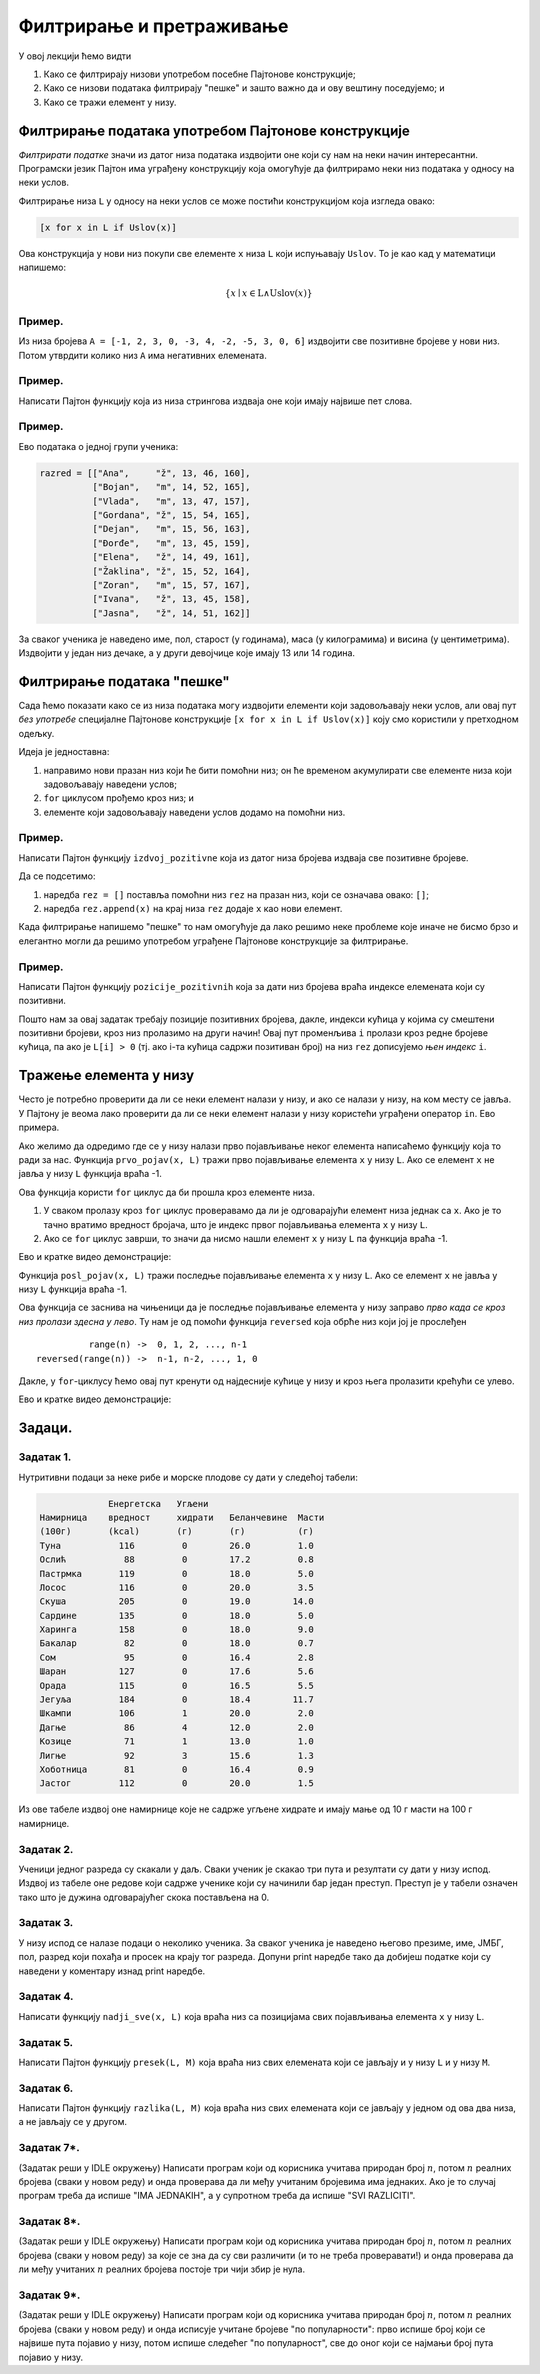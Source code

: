 Филтрирање и претраживање
================================

У овој лекцији ћемо видти

1. Како се филтрирају низови употребом посебне Пајтонове конструкције;
2. Како се низови података филтрирају "пешке" и зашто важно да и ову вештину поседујемо; и
3. Како се тражи елемент у низу.

Филтрирање података употребом Пајтонове конструкције
------------------------------------------------------

*Филтрирати податке* значи из датог низа података издвојити оне који су нам на неки начин интересантни.
Програмски језик Пајтон има уграђену конструкцију која омогућује да филтрирамо неки низ података у односу на неки услов.

Филтрирање низа ``L`` у односу на неки услов се може постићи конструкцијом која изгледа овако:

.. code-block:: python

    [x for x in L if Uslov(x)]
    
Ова конструкција у нови низ покупи све елементе ``x`` низа ``L`` који испуњавају ``Uslov``. То је као кад у математици напишемо:

.. math::

  \{x \mid x \in \mathrm{L} \land \mathrm{Uslov}(x) \}

Пример.
''''''''

Из низа бројева ``A = [-1, 2, 3, 0, -3, 4, -2, -5, 3, 0, 6]`` издвојити све позитивне бројеве у нови низ. Потом утврдити колико
низ ``А`` има негативних елемената.

.. activecode:: primer6-1
   :includesrc: _src/P06/Poz_neg.py

.. infonote::

   Изврши исти програм и у Пајтон окружењу!
   
   Покрени IDLE, из фолдера ``P06`` учитај програм ``Poz_neg.py`` и изврши га.
   
   
Пример.
''''''''

Написати Пајтон функцију која из низа стрингова издваја оне који имају највише пет слова.

.. activecode:: primer6-2
   :includesrc: _src/P06/Maks_5_slova.py

.. infonote::

   Изврши исти програм и у Пајтон окружењу!
   
   Покрени IDLE, из фолдера ``P06`` учитај програм ``Maks_5_slova.py`` и изврши га.


Пример.
''''''''

Ево података о једној групи ученика:

.. code-block:: python

   razred = [["Ana",     "ž", 13, 46, 160],
             ["Bojan",   "m", 14, 52, 165],
             ["Vlada",   "m", 13, 47, 157],
             ["Gordana", "ž", 15, 54, 165],
             ["Dejan",   "m", 15, 56, 163],
             ["Đorđe",   "m", 13, 45, 159],
             ["Elena",   "ž", 14, 49, 161],
             ["Žaklina", "ž", 15, 52, 164],
             ["Zoran",   "m", 15, 57, 167],
             ["Ivana",   "ž", 13, 45, 158],
             ["Jasna",   "ž", 14, 51, 162]]

За сваког ученика је наведено име, пол, старост (у годинама), маса (у килограмима) и висина (у центиметрима).
Издвојити у један низ дечаке, а у други девојчице које имају 13 или 14 година.

.. activecode:: primer6-3
   :includesrc: _src/P06/Decaci_devojcice.py

.. infonote::

   Изврши исти програм и у Пајтон окружењу!
   
   Покрени IDLE, из фолдера ``P06`` учитај програм ``Decaci_devojcice.py`` и изврши га.

   Ево и кратке видео демонстрације:
   
   .. ytpopup:: vHlu3ZJE8ow
      :width: 735
      :height: 415
      :align: center


Филтрирање података "пешке"
---------------------------

Сада ћемо показати како се из низа података могу издвојити елементи који задовољавају неки услов,
али овај пут *без употребе* специјалне Пајтонове конструкције ``[x for x in L if Uslov(x)]``
коју смо користили у претходном одељку.

Идеја је једноставна:

1. направимо нови празан низ који ће бити помоћни низ; он ће временом акумулирати све елементе низа који задовољавају наведени услов;
2. ``for`` циклусом прођемо кроз низ; и
3. елементе који задовољавају наведени услов додамо на помоћни низ.

Пример.
''''''''

Написати Пајтон функцију ``izdvoj_pozitivne`` која из датог низа бројева издваја све позитивне бројеве.

.. activecode:: primer6-4
   :includesrc: _src/P06/Izdvoj_pozitivne.py

.. infonote::

   Изврши исти програм и у Пајтон окружењу!
   
   Покрени IDLE, из фолдера ``P06`` учитај програм ``Izdvoj_pozitivne.py`` и изврши га.


Да се подсетимо:

1. наредба ``rez = []`` поставља помоћни низ ``rez`` на празан низ, који се означава овако: ``[]``;
2. наредба ``rez.append(x)`` на крај низа ``rez`` додаје ``x`` као нови елемент.

Када филтрирање напишемо "пешке" то нам омогућује да лако решимо неке проблеме које иначе не бисмо брзо и елегантно
могли да решимо употребом уграђене Пајтонове конструкције за филтрирање.

Пример.
'''''''''

Написати Пајтон функцију ``pozicije_pozitivnih`` која за дати низ бројева враћа индексе елемената који су позитивни.

.. activecode:: primer6-5
   :includesrc: _src/P06/Pozicije_pozitivnih.py

.. infonote::

   Изврши исти програм и у Пајтон окружењу!
   
   Покрени IDLE, из фолдера ``P06`` учитај програм ``Pozicije_pozitivnih.py`` и изврши га.

   Ево и кратке видео демонстрације:
   
   .. ytpopup:: zDrQeHGrdbE
      :width: 735
      :height: 415
      :align: center


Пошто нам за овај задатак требају позиције позитивних бројева, дакле, индекси кућица у којима су
смештени позитивни бројеви, кроз низ пролазимо на други начин!
Овај пут променљива ``i`` пролази кроз редне бројеве кућица, па ако је ``L[i] > 0`` (тј. ако i-та кућица садржи
позитиван број) на низ ``rez`` дописујемо *њен индекс* ``i``.

Тражење елемента у низу
--------------------------


Често је потребно проверити да ли се неки елемент налази у низу, и ако се налази у низу, на ком месту се јавља.
У Пајтону је веома лако проверити да ли се неки елемент налази у низу користећи уграђени оператор ``in``.
Ево примера.

.. activecode:: primer6-6

   A = [2, 3, 5, 7, 11, 13, 17, 19, 23, 29]
   print(20 in A)
   print(19 in A)

Ако желимо да одредимо где се у низу налази прво појављивање неког елемента написаћемо функцију која то ради за нас.
Функција ``prvo_pojav(x, L)`` тражи прво појављивање елемента ``x`` у низу ``L``. Ако се елемент ``x`` не јавља у низу ``L``
функција враћа -1.

.. activecode:: primer6-7
   :includesrc: _src/P06/Prvo_pojav.py

.. infonote::

   Изврши исти програм и у Пајтон окружењу!
   
   Покрени IDLE, из фолдера ``P06`` учитај програм ``Prvo_pojav.py`` и изврши га.

Ова функција користи ``for`` циклус да би прошла кроз елементе низа.

1. У сваком пролазу кроз ``for`` циклус проверавамо да ли је одговарајући елемент низа једнак са ``x``.
   Ако је то тачно вратимо вредност бројача, што је индекс првог појављивања елемента ``x`` у низу ``L``.
2. Ако се ``for`` циклус заврши, то значи да нисмо нашли елемент ``x`` у низу ``L`` па функција враћа -1.

Ево и кратке видео демонстрације:

.. ytpopup:: 9BwJOaXlEX0
   :width: 735
   :height: 415
   :align: center

Функција ``posl_pojav(x, L)`` тражи последње појављивање елемента ``x`` у низу ``L``.
Ако се елемент ``x`` не јавља у низу ``L`` функција враћа -1.

.. activecode:: primer6-8
   :includesrc: _src/P06/Posl_pojav.py

.. infonote::

   Изврши исти програм и у Пајтон окружењу!
   
   Покрени IDLE, из фолдера ``P06`` учитај програм ``Posl_pojav.py`` и изврши га.

Ова функција се заснива на чињеници да је последње појављивање елемента у низу заправо *прво када се кроз низ пролази здесна у лево*.
Ту нам је од помоћи функција ``reversed`` која обрће низ који јој је прослеђен
::

              range(n) ->  0, 1, 2, ..., n-1
    reversed(range(n)) ->  n-1, n-2, ..., 1, 0

Дакле, у ``for``-циклусу ћемо овај пут кренути од најдесније кућице у низу и кроз њега пролазити крећући се улево.

Ево и кратке видео демонстрације:

.. ytpopup:: EzUSr0PvgGc
   :width: 735
   :height: 415
   :align: center


Задаци.
-------

Задатак 1.
''''''''''''''''''''''

Нутритивни подаци за неке рибе и морске плодове су дати у следећој табели:

.. code-block:: text

                Енергетска   Угљени
   Намирница    вредност     хидрати   Беланчевине  Масти
   (100г)       (kcal)       (г)       (г)          (г)
   Туна           116         0        26.0         1.0
   Ослић           88         0        17.2         0.8
   Пастрмка       119         0        18.0         5.0
   Лосос          116         0        20.0         3.5
   Скуша          205         0        19.0        14.0
   Сардине        135         0        18.0         5.0
   Харинга        158         0        18.0         9.0
   Бакалар         82         0        18.0         0.7
   Сом             95         0        16.4         2.8
   Шаран          127         0        17.6         5.6
   Орада          115         0        16.5         5.5
   Јегуља         184         0        18.4        11.7
   Шкампи         106         1        20.0         2.0
   Дагње           86         4        12.0         2.0
   Козице          71         1        13.0         1.0
   Лигње           92         3        15.6         1.3
   Хоботница       81         0        16.4         0.9
   Јастог         112         0        20.0         1.5
  
Из ове табеле издвој оне намирнице које не садрже угљене хидрате и имају мање од 10 г масти на 100 г намирнице.

.. activecode:: primer6-Z1

   morski_plodovi = [
      ["Туна", 116, 0, 26, 1],
      ["Ослић", 88, 0, 17.2, 0.8],
      ["Пастрмка", 119, 0, 18, 5],
      ["Лосос", 116, 0, 20, 3.5],
      ["Скуша", 205, 0, 19, 14],
      ["Сардине", 135, 0, 18, 5],
      ["Харинга", 158, 0, 18, 9],
      ["Бакалар", 82, 0, 18, 0.7],
      ["Сом", 95, 0, 16.4, 2.8],
      ["Шаран", 127, 0, 17.6, 5.6],
      ["Орада", 115, 0, 16.5, 5.5],
      ["Јегуља", 184, 0, 18.4, 11.7],
      ["Шкампи", 106, 1, 20, 2],
      ["Дагње", 86, 4, 12, 2],
      ["Козице", 71, 1, 13, 1],
      ["Лигње", 92, 3, 15.6, 1.3],
      ["Хоботница", 81, 0, 16.4, 0.9],
      ["Јастог", 112, 0, 20, 1.5]]

   print(???)

Задатак 2.
''''''''''''''''''''''

Ученици једног разреда су скакали у даљ. Сваки ученик је скакао три пута и резултати су дати у низу испод.
Издвој из табеле оне редове који садрже ученике који су начинили бар један преступ. Преступ је у табели означен тако што је
дужина одговарајућег скока постављена на 0.

.. activecode:: primer6-Z2

   takmicari = [["Алексић Алекса", 4.25, 4.31, 4.22],
                ["Бранковић Бранко", 3.89, 4.02, 4.05],
                ["Вуковић Вук", 0, 3.91, 4.1],
                ["Гавриловић Гаврило", 3.78, 3.26, 3.11],
                ["Дејановић Дејан", 4.56, 4.31, 4.27],
                ["Ђорђевић Ђорђе", 4.63, 4.6, 4.52],
                ["Жарковић Жарко", 3.47, 3.51, 3.58],
                ["Зорић Зоран", 4.12, 4.15, 4.09],
                ["Ивановић Иван", 3.91, 3.26, 0],
                ["Јовановић Јован", 4.01, 4.1, 4.12],
                ["Костић Коста", 3.51, 3.72, 3.41],
                ["Лукић Лука", 2.15, 2.17, 2.18],
                ["Марковић Марко", 3.39, 0, 3.26],
                ["Ненадовић Ненад", 4.25, 4.18, 4.22],
                ["Огњановић Огњен", 4.31, 4.26, 4.12],
                ["Петровић Петар", 4.23, 4.34, 4.34],
                ["Ракић Рака", 3.51, 3.54, 3.62],
                ["Станојевић Станоје", 4.57, 4.59, 4.63]]

   print(???)

Задатак 3.
''''''''''''''''''''''

У низу испод се налазе подаци о неколико ученика. За сваког ученика је наведено његово презиме, име, ЈМБГ, пол,
разред који похађа и просек на крају тог разреда. Допуни print наредбе тако да добијеш податке који су наведени у коментару
изнад print наредбе.

.. activecode:: primer6-Z3
   :includesrc: _src/P06/Zad_ucenici.py

.. infonote::

   Реши задатак и у Пајтон окружењу!
   
   Покрени IDLE, из фолдера ``P06`` учитај датотеку ``Zad_ucenici.py`` и ту реши задатак.



Задатак 4.
''''''''''''''''''''''

Написати функцију ``nadji_sve(x, L)`` која враћа низ са позицијама свих појављивања елемента ``x`` у низу ``L``.

.. activecode:: primer6-Z4
   :includesrc: _src/P06/Nadji_sve.py

.. infonote::

   Реши задатак и у Пајтон окружењу!
   
   Покрени IDLE, из фолдера ``P06`` учитај датотеку ``Nadji_sve.py`` и ту реши задатак.

Задатак 5.
''''''''''''''''''''''

Написати Пајтон функцију ``presek(L, M)`` која враћа низ свих елемената који се јављају и у низу ``L`` и у низу ``M``.

.. activecode:: primer6-Z5
   :includesrc: _src/P06/Presek.py

.. infonote::

   Реши задатак и у Пајтон окружењу!
   
   Покрени IDLE, из фолдера ``P06`` учитај датотеку ``Presek.py`` и ту реши задатак.

Задатак 6.
''''''''''''''''''''''

Написати Пајтон функцију ``razlika(L, M)`` која враћа низ свих елемената
који се јављају у једном од ова два низа, а не јављају се у другом.

.. activecode:: primer6-Z6
   :includesrc: _src/P06/Razlika.py

.. infonote::

   Реши задатак и у Пајтон окружењу!
   
   Покрени IDLE, из фолдера ``P06`` учитај датотеку ``Razlika.py`` и ту реши задатак.


Задатак 7*.
''''''''''''''''''''''

(Задатак реши у IDLE окружењу)
Написати програм који од корисника учитава природан број :math:`n`, потом :math:`n` реалних бројева (сваки у новом реду) и онда
проверава да ли међу учитаним бројевима има једнаких. Ако је то случај програм треба да испише "IMA JEDNAKIH",
а у супротном треба да испише "SVI RAZLICITI".

Задатак 8*.
''''''''''''''''''''''

(Задатак реши у IDLE окружењу)
Написати програм који од корисника учитава природан број :math:`n`, потом :math:`n` реалних бројева (сваки у новом реду)
за које се зна да су сви различити (и то не треба проверавати!) и онда проверава да ли међу учитаних :math:`n` реалних бројева
постоје три чији збир је нула.

Задатак 9*.
''''''''''''''''''''''

(Задатак реши у IDLE окружењу)
Написати програм који од корисника учитава природан број :math:`n`, потом :math:`n` реалних бројева (сваки у новом реду)
и онда исписује учитане бројеве "по популарности": прво испише број који се највише пута појавио у низу, потом
испише следећег "по популарност", све до оног који се најмањи број пута појавио у низу.














